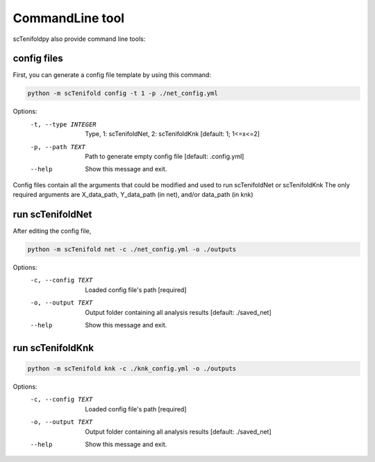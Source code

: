 CommandLine tool
------------------

scTenifoldpy also provide command line tools:

config files
==================
First, you can generate a config file template by using this command:

.. code-block:: shell

    python -m scTenifold config -t 1 -p ./net_config.yml


Options:
  -t, --type INTEGER        Type, 1: scTenifoldNet, 2: scTenifoldKnk
                            [default: 1; 1<=x<=2]
  -p, --path TEXT           Path to generate empty config file  [default:
                            .config.yml]
  --help                    Show this message and exit.

Config files contain all the arguments that could be modified and used to run scTenifoldNet or scTenifoldKnk
The only required arguments are X_data_path, Y_data_path (in net), and/or data_path (in knk)

run scTenifoldNet
==================

After editing the config file,

.. code-block:: shell

    python -m scTenifold net -c ./net_config.yml -o ./outputs

Options:
  -c, --config TEXT  Loaded config file's path  [required]
  -o, --output TEXT  Output folder containing all analysis results  [default:
                     ./saved_net]
  --help             Show this message and exit.

run scTenifoldKnk
==================

.. code-block:: shell

    python -m scTenifold knk -c ./knk_config.yml -o ./outputs

Options:
  -c, --config TEXT  Loaded config file's path  [required]
  -o, --output TEXT  Output folder containing all analysis results  [default:
                     ./saved_net]
  --help             Show this message and exit.

